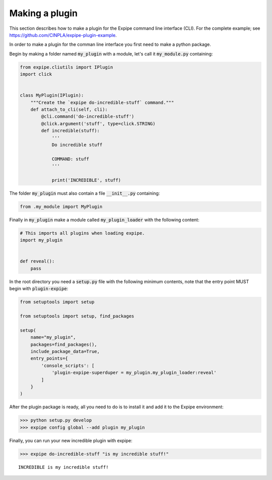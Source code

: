 .. _plugin_page:

****************
Making a plugin
****************

This section describes how to make a plugin for the Expipe command line interface (CLI).
For the complete example; see https://github.com/CINPLA/expipe-plugin-example.

In order to make a plugin for the comman line interface you first need to make a
python package.

Begin by making a folder named :code:`my_plugin` with a module, let's call it
:code:`my_module.py` containing:

.. code-block:: python


  from expipe.cliutils import IPlugin
  import click


  class MyPlugin(IPlugin):
      """Create the `expipe do-incredible-stuff` command."""
      def attach_to_cli(self, cli):
          @cli.command('do-incredible-stuff')
          @click.argument('stuff', type=click.STRING)
          def incredible(stuff):
              '''
              Do incredible stuff

              COMMAND: stuff
              '''

              print('INCREDIBLE', stuff)


The folder :code:`my_plugin` must also contain a file :code:`__init__.py` containing:

.. code-block:: python

  from .my_module import MyPlugin


Finally in :code:`my_plugin` make a module called :code:`my_plugin_loader` with the
following content:

.. code-block:: python

  # This imports all plugins when loading expipe.
  import my_plugin


  def reveal():
      pass

In the root directory you need a :code:`setup.py` file with the
following minimum contents, note that the entry point MUST begin with
:code:`plugin-expipe`:

.. code-block:: python

  from setuptools import setup

  from setuptools import setup, find_packages

  setup(
      name="my_plugin",
      packages=find_packages(),
      include_package_data=True,
      entry_points={
          'console_scripts': [
              'plugin-expipe-superduper = my_plugin.my_plugin_loader:reveal'
          ]
      }
  )

After the plugin package is ready, all you need to do is to install it and add it to the Expipe environment:

.. code-block:: bash

  >>> python setup.py develop
  >>> expipe config global --add plugin my_plugin

Finally, you can run your new incredible plugin with expipe:

.. code-block:: bash

  >>> expipe do-incredible-stuff "is my incredible stuff!"

.. parsed-literal::

    INCREDIBLE is my incredible stuff!

